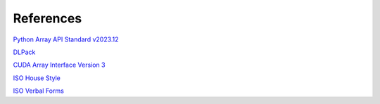 References
==========

`Python Array API Standard v2023.12 <https://data-apis.org/array-api/2023.12/API_specification/type_promotion.html>`__

`DLPack <https://dmlc.github.io/dlpack/latest/python_spec.html>`__

`CUDA Array Interface Version 3 <https://numba.readthedocs.io/en/stable/cuda/cuda_array_interface.html>`__

`ISO House Style <https://www.iso.org/ISO-house-style.html>`__

`ISO Verbal Forms <https://www.iso.org/sites/directives/current/part2/index.xhtml#_idTextAnchor078>`__
